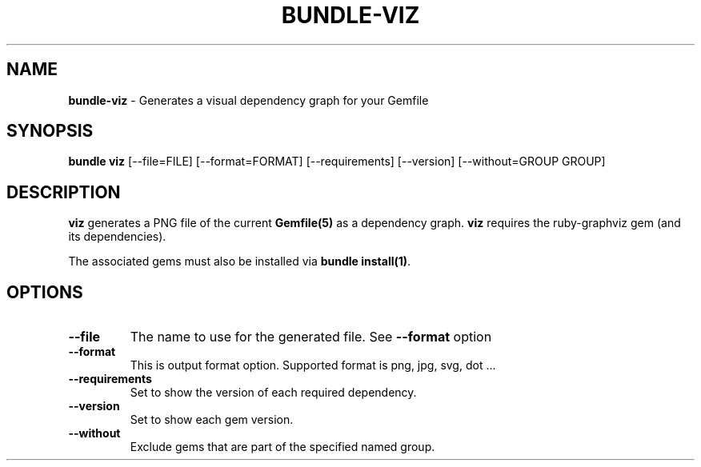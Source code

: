 .\" generated with Ronn/v0.7.3
.\" http://github.com/rtomayko/ronn/tree/0.7.3
.
.TH "BUNDLE\-VIZ" "1" "August 2017" "" ""
.
.SH "NAME"
\fBbundle\-viz\fR \- Generates a visual dependency graph for your Gemfile
.
.SH "SYNOPSIS"
\fBbundle viz\fR [\-\-file=FILE] [\-\-format=FORMAT] [\-\-requirements] [\-\-version] [\-\-without=GROUP GROUP]
.
.SH "DESCRIPTION"
\fBviz\fR generates a PNG file of the current \fBGemfile(5)\fR as a dependency graph\. \fBviz\fR requires the ruby\-graphviz gem (and its dependencies)\.
.
.P
The associated gems must also be installed via \fBbundle install(1)\fR\.
.
.SH "OPTIONS"
.
.TP
\fB\-\-file\fR
The name to use for the generated file\. See \fB\-\-format\fR option
.
.TP
\fB\-\-format\fR
This is output format option\. Supported format is png, jpg, svg, dot \.\.\.
.
.TP
\fB\-\-requirements\fR
Set to show the version of each required dependency\.
.
.TP
\fB\-\-version\fR
Set to show each gem version\.
.
.TP
\fB\-\-without\fR
Exclude gems that are part of the specified named group\.

